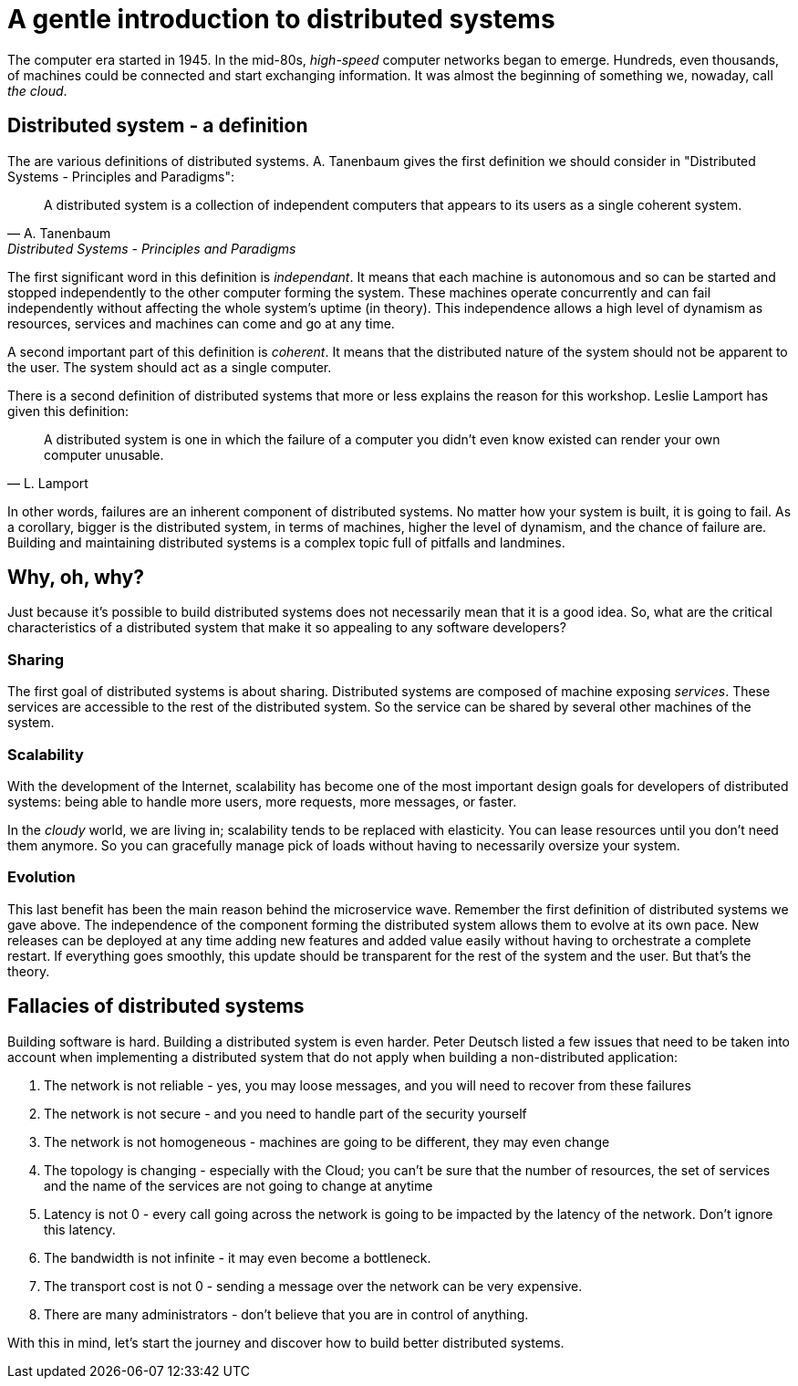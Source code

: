 # A gentle introduction to distributed systems

The computer era started in 1945. In the mid-80s, _high-speed_ computer networks began to emerge. 
Hundreds, even thousands, of machines could be connected and start exchanging information.
It was almost the beginning of something we, nowaday, call _the cloud_. 

## Distributed system - a definition

The are various definitions of distributed systems. 
A. Tanenbaum gives the first definition we should consider in "Distributed Systems - Principles and Paradigms":

[quote, A. Tanenbaum, Distributed Systems - Principles and Paradigms]
A distributed system is a collection of independent computers that appears to its users as a single coherent system.

The first significant word in this definition is _independant_. 
It means that each machine is autonomous and so can be started and stopped independently to the other computer forming the system. 
These machines operate concurrently and can fail independently without affecting the whole system's uptime (in theory). 
This independence allows a high level of dynamism as resources, services and machines can come and go at any time. 

A second important part of this definition is _coherent_. 
It means that the distributed nature of the system should not be apparent to the user. 
The system should act as a single computer. 

There is a second definition of distributed systems that more or less explains the reason for this workshop. 
Leslie Lamport has given this definition:

[quote, L. Lamport]
A distributed system is one in which the failure of a computer you didn't even know existed can render your own computer unusable.

In other words, failures are an inherent component of distributed systems. 
No matter how your system is built, it is going to fail.
As a corollary, bigger is the distributed system, in terms of machines, higher the level of dynamism, and the chance of failure are.
Building and maintaining distributed systems is a complex topic full of pitfalls and landmines.

## Why, oh, why?

Just because it's possible to build distributed systems does not necessarily mean that it is a good idea.
So, what are the critical characteristics of a distributed system that make it so appealing to any software developers?

### Sharing

The first goal of distributed systems is about sharing. 
Distributed systems are composed of machine exposing _services_. 
These services are accessible to the rest of the distributed system. 
So the service can be shared by several other machines of the system. 

### Scalability

With the development of the Internet, scalability has become one of the most important design goals for developers of distributed systems: being able to handle more users, more requests, more messages, or faster. 

In the _cloudy_ world, we are living in; scalability tends to be replaced with elasticity.
You can lease resources until you don't need them anymore. 
So you can gracefully manage pick of loads without having to necessarily oversize your system. 

### Evolution

This last benefit has been the main reason behind the microservice wave. 
Remember the first definition of distributed systems we gave above. 
The independence of the component forming the distributed system allows them to evolve at its own pace.
New releases can be deployed at any time adding new features and added value easily without having to orchestrate a complete restart.
If everything goes smoothly, this update should be transparent for the rest of the system and the user. But that's the theory.

## Fallacies of distributed systems

Building software is hard. Building a distributed system is even harder.
Peter Deutsch listed a few issues that need to be taken into account when implementing a distributed system that do not apply when building a non-distributed application:

1. The network is not reliable - yes, you may loose messages, and you will need to recover from these failures
2. The network is not secure - and you need to handle part of the security yourself
3. The network is not homogeneous - machines are going to be different, they may even change
4. The topology is changing - especially with the Cloud; you can't be sure that the number of resources, the set of services and the name of the services are not going to change at anytime
5. Latency is not 0 - every call going across the network is going to be impacted by the latency of the network. Don't ignore this latency.
6. The bandwidth is not infinite - it may even become a bottleneck.
7. The transport cost is not 0 - sending a message over the network can be very expensive.
8. There are many administrators - don't believe that you are in control of anything. 

With this in mind, let's start the journey and discover how to build better distributed systems.